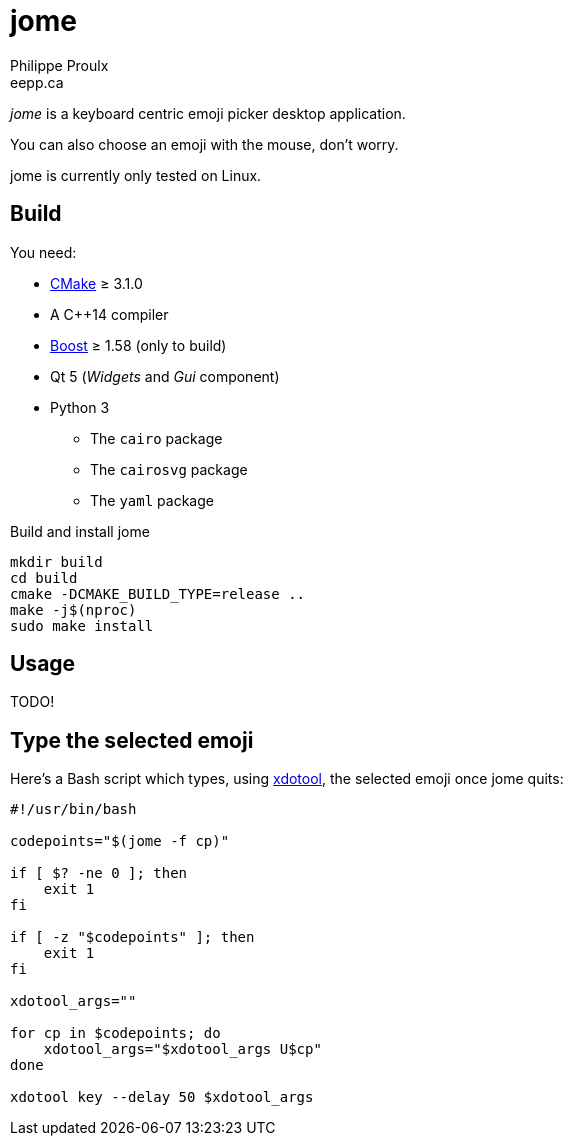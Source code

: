 = jome
Philippe Proulx <eepp.ca>

_jome_ is a keyboard centric emoji picker desktop application.

You can also choose an emoji with the mouse, don't worry.

jome is currently only tested on Linux.


== Build

You need:

* https://cmake.org/[CMake] ≥ 3.1.0
* A pass:[C++14] compiler
* http://www.boost.org/[Boost] ≥ 1.58 (only to build)
* Qt 5 (_Widgets_ and _Gui_ component)
* Python 3
** The `cairo` package
** The `cairosvg` package
** The `yaml` package

.Build and install jome
----
mkdir build
cd build
cmake -DCMAKE_BUILD_TYPE=release ..
make -j$(nproc)
sudo make install
----


== Usage

TODO!


== Type the selected emoji

Here's a Bash script which types, using
https://www.semicomplete.com/projects/xdotool/[xdotool], the selected
emoji once jome quits:

[source,bash]
----
#!/usr/bin/bash

codepoints="$(jome -f cp)"

if [ $? -ne 0 ]; then
    exit 1
fi

if [ -z "$codepoints" ]; then
    exit 1
fi

xdotool_args=""

for cp in $codepoints; do
    xdotool_args="$xdotool_args U$cp"
done

xdotool key --delay 50 $xdotool_args
----
